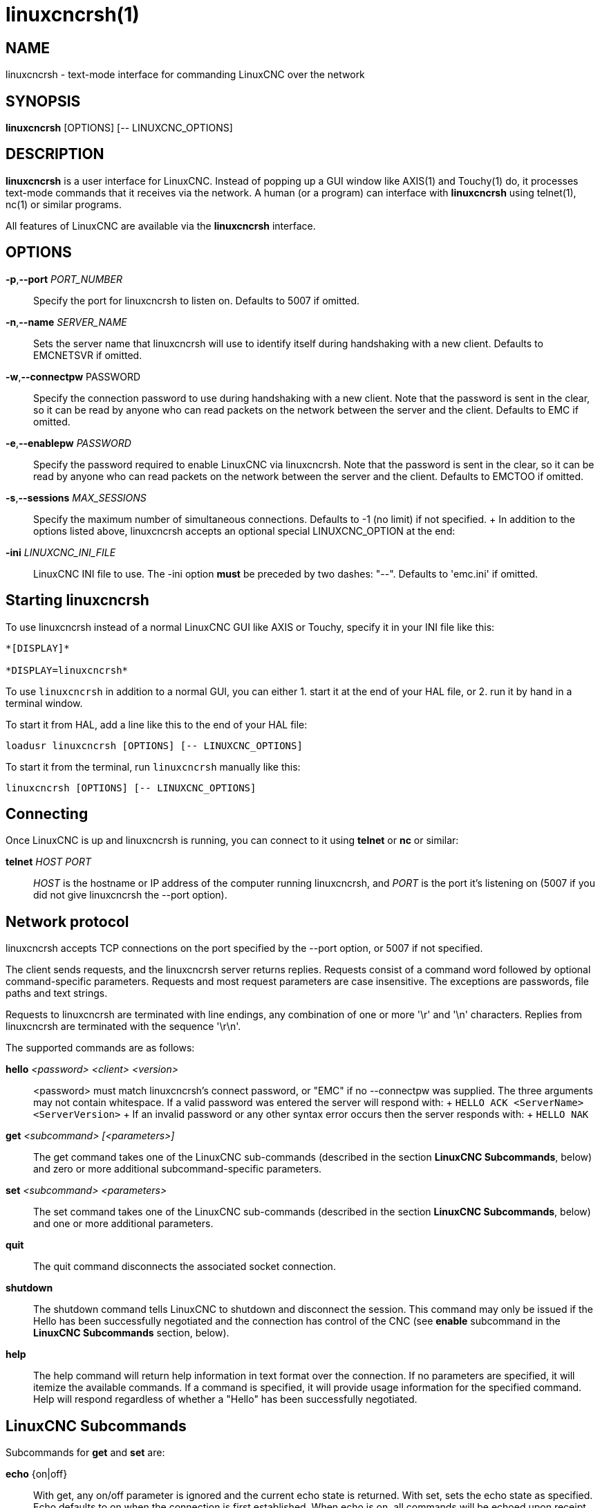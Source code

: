 = linuxcncrsh(1)

== NAME

linuxcncrsh - text-mode interface for commanding LinuxCNC over the network

== SYNOPSIS

*linuxcncrsh* [OPTIONS] [-- LINUXCNC_OPTIONS]

== DESCRIPTION

*linuxcncrsh* is a user interface for LinuxCNC.
Instead of popping up a GUI window like AXIS(1) and Touchy(1) do,
it processes text-mode commands that it receives via the network.
A human (or a program) can interface with *linuxcncrsh* using telnet(1), nc(1) or similar programs.

All features of LinuxCNC are available via the *linuxcncrsh* interface.

== OPTIONS

*-p*,*--port* _PORT_NUMBER_::
  Specify the port for linuxcncrsh to listen on. Defaults to 5007 if omitted.

*-n*,*--name* _SERVER_NAME_::
  Sets the server name that linuxcncrsh will use to identify itself during
  handshaking with a new client. Defaults to EMCNETSVR if omitted.

*-w*,*--connectpw* PASSWORD::
  Specify the connection password to use during handshaking with a new client.
  Note that the password is sent in the clear, so it can be read by anyone
  who can read packets on the network between the server and the client.
  Defaults to EMC if omitted.

*-e*,*--enablepw* _PASSWORD_::
  Specify the password required to enable LinuxCNC via linuxcncrsh.
  Note that the password is sent in the clear, so it can be read by anyone
  who can read packets on the network between the server and the client.
  Defaults to EMCTOO if omitted.

*-s*,*--sessions* _MAX_SESSIONS_::
  Specify the maximum number of simultaneous connections.
  Defaults to -1 (no limit) if not specified.
  +
  In addition to the options listed above, linuxcncrsh accepts an optional
  special LINUXCNC_OPTION at the end:

*-ini* _LINUXCNC_INI_FILE_::
  LinuxCNC INI file to use. The -ini option *must* be preceded by two dashes: "--".
  Defaults to 'emc.ini' if omitted.

== Starting linuxcncrsh

To use linuxcncrsh instead of a normal LinuxCNC GUI like AXIS or Touchy,
specify it in your INI file like this:

----
*[DISPLAY]*

*DISPLAY=linuxcncrsh*
----

To use `linuxcncrsh` in addition to a normal GUI, you can either
1. start it at the end of your HAL file, or
2. run it by hand in a terminal window.

To start it from HAL, add a line like this to the end of your HAL file:

----
loadusr linuxcncrsh [OPTIONS] [-- LINUXCNC_OPTIONS]
----

To start it from the terminal, run `linuxcncrsh` manually like this:

----
linuxcncrsh [OPTIONS] [-- LINUXCNC_OPTIONS]
----

== Connecting

Once LinuxCNC is up and linuxcncrsh is running, you can connect to it
using *telnet* or *nc* or similar:

*telnet* _HOST_ _PORT_::
  _HOST_ is the hostname or IP address of the computer running linuxcncrsh,
  and _PORT_ is the port it's listening on
  (5007 if you did not give linuxcncrsh the --port option).

== Network protocol

linuxcncrsh accepts TCP connections on the port specified by the --port option,
or 5007 if not specified.

The client sends requests, and the linuxcncrsh server returns replies.
Requests consist of a command word followed by optional command-specific parameters.
Requests and most request parameters are case insensitive.
The exceptions are passwords, file paths and text strings.

Requests to linuxcncrsh are terminated with line endings,
any combination of one or more '\r' and '\n' characters.
Replies from linuxcncrsh are terminated with the sequence '\r\n'.

The supported commands are as follows:

*hello* _<password>_ _<client>_ _<version>_::
  <password> must match linuxcncrsh's connect password, or "EMC" if no --connectpw was supplied.
  The three arguments may not contain whitespace.
  If a valid password was entered the server will respond with:
  +
  `HELLO ACK <ServerName> <ServerVersion>`
  +
  If an invalid password or any other syntax error occurs then the server responds with:
  +
  `HELLO NAK`

*get* _<subcommand>_ _[<parameters>]_::
  The get command takes one of the LinuxCNC sub-commands (described in the
  section *LinuxCNC Subcommands*, below) and zero or more additional
  subcommand-specific parameters.

*set* _<subcommand>_ _<parameters>_::
  The set command takes one of the LinuxCNC sub-commands (described in the
  section *LinuxCNC Subcommands*, below) and one or more additional parameters.

*quit*::
  The quit command disconnects the associated socket connection.

*shutdown*::
  The shutdown command tells LinuxCNC to shutdown and disconnect the session.
  This command may only be issued if the Hello has been successfully negotiated
  and the connection has control of the CNC
  (see *enable* subcommand in the *LinuxCNC Subcommands* section, below).

*help*::
  The help command will return help information in text format over the connection.
  If no parameters are specified, it will itemize the available commands.
  If a command is specified, it will provide usage information for the specified command.
  Help will respond regardless of whether a "Hello" has been successfully negotiated.

== LinuxCNC Subcommands

Subcommands for *get* and *set* are:

*echo* {on|off}::
  With get, any on/off parameter is ignored and the current echo state is returned.
  With set, sets the echo state as specified.
  Echo defaults to on when the connection is first established.
  When echo is on, all commands will be echoed upon receipt.
  This state is local to each connection.

*verbose* {on|off}::
  With get, any on/off parameter is ignored and the current verbose state is returned.
  With set, sets the verbose state as specified. When verbose mode is on
  all set commands return positive acknowledgement in the form
  +
  SET <COMMAND> ACK
  +
  and text error messages will be issued (FIXME: I don't know what this means).
  The verbose state is local to each connection, and starts out OFF on new connections.

*enable* { _<passwd>_ | off }::
  The session's enable state indicates whether the current connection is enabled to perform control functions.
  With get, any parameter is ignored, and the current enable state is returned.
  With set and a valid password matching linuxcncrsh's --enablepw (EMCTOO if not specified),
  the current connection is enabled for control functions. "OFF" may not
  be used as a password and disables control functions for this connection.

*config* [TBD]::
  Unused, ignore for now.

*comm_mode* { ascii | binary }::
  With get, any parameter is ignored and the current communications mode is returned.
  With set, will set the communications mode to the specified mode.
  The ASCII mode is the text request/reply mode, the binary protocol is not currently designed or implemented.

*comm_prot* _<version>_::
  With get, any parameter is ignored and the current protocol version used
  by the server is returned. With set, sets the server to use the
  specified protocol version, provided it is lower than or equal to the
  highest version number supported by the server implementation.

*inifile*::
  Not currently implemented! With get, returns the string 'emc.ini'.
  Should return the full path and file name of the current configuration INI file.
  Setting this does nothing.

*plat*::
  With get, returns the string 'Linux'.

*ini* _<var>_ _<section>_::
  Not currently implemented, do not use!
  Should return the string value of _<var>_ in section <section> of the INI file.

*debug* _<value>_::
  With get, any parameter is ignored and the current integer value of
  EMC_DEBUG is returned. Note that the value of EMC_DEBUG returned is the
  from the UI's INI file, which may be different than emc's INI file. With
  set, sends a command to the EMC to set the new debug level, and sets the
  EMC_DEBUG global here to the same value. This will make the two values
  the same, since they really ought to be the same.

*wait_mode* { received | done }::
  The wait_mode setting controls the wait after receiving a command.
  It can be "received" (after the command was sent and received) or "done"
  (after the command was done).
  With get, any parameter is ignored and the current wait_mode setting is returned.
  With set, set the wait_mode setting to the specified value.

*wait* { received | done }::
  With set, force a wait for the previous command to be received, or done.

*set_timeout* _<timeout>_::
  With set, set the timeout for commands to return to <timeout> seconds.
  Timeout is a real number. If it's <= 0.0, it means wait forever.
  Default is 0.0, wait forever.

*update* { none | auto }::
  The update mode controls whether to return fresh or stale values for "get" requests.
  When the update mode is "none" it returns stale values,
  when it's "auto" it returns fresh values.
  Defaults to "auto" for new connections.
  Set this to "none" if you like to be confused.

*error*::
  With get, returns the current error string, or "ok" if no error.

*operator_display*::
  With get, returns the current operator display string, or "ok" if none.

*operator_text*::
  With get, returns the current operator text string, or "ok" if none.

*time*::
  With get, returns the time, in seconds, from the start of the epoch.
  This starting time depends on the platform.

*estop* { on | off }::
  With get, ignores any parameters and returns the current estop setting
  as "on" or "off". With set, sets the estop as specified. E-stop "on"
  means the machine is in the estop state and won't run.

*machine* { on | off }::
  With get, ignores any parameters and returns the current machine power setting as "on" or "off".
  With set, sets the machine on or off as specified.

*mode* { manual | auto | mdi }::
  With get, ignores any parameters and returns the current machine mode.
  With set, sets the machine mode as specified.

*mist* { on | off }::
  With get, ignores any parameters and returns the current mist coolant setting.
  With set, sets the mist setting as specified.

*flood* { on | off }::
  With get, ignores any parameters and returns the current flood coolant setting.
  With set, sets the flood setting as specified.

*spindle* { forward | reverse | increase | decrease | constant | off } {_<spindle>_}::
  With get, any parameter is ignored and the current spindle state is returned as
  "forward", "reverse", "increase", "decrease", or "off".
  With set, sets the spindle as specified. Note that "increase" and "decrease"
  will cause a speed change in the corresponding direction until a "constant" command is sent.
  If "spindle" is omitted, spindle 0 is selected.  If -1, all spindles are selected.

*brake* { on | off } {<spindle>}::
  With get, any parameter is ignored and the current brake setting is returned.
  With set, the brake is set as specified.
  If "spindle" is omitted, spindle 0 is selected.
  If -1, all spindles are selected.

*tool*::
  With get, returns the id of the currently loaded tool.

*tool_offset*::
  With get, returns the currently applied tool length offset.

*load_tool_table* <file>::
  With set, loads the tool table specified by <file>.

*home* {0|1|2|...} | -1::
  With set, homes the indicated joint or, if -1, homes all joints.

*jog_stop* __joint_number__|__axis_letter__
  With set, stop any in-progress jog on the specified joint or axis.
  If TELEOP_ENABLE is OFF, use __joint_number__.  If TELEOP_ENABLE is ON, use __axis_letter__.

_jog joint_number_ | _axis_letter_ _<speed>_::
  With set, jog the specified joint or axis at <speed>; sign of speed is direction.
  If TELEOP_ENABLE is OFF, use joint_number; If TELEOP_ENABLE is ON, use axis_letter.

*jog_incr* __jog_number__ | __axis_letter__ __<speed>__ __<incr>__::
  With set, jog the indicated joint or axis by increment <incr> at the _<speed>_;
  sign of speed is direction. If TELEOP_ENABLE is OFF, use __joint_number__.
  If TELEOP_ENABLE is ON, use __axis_letter__.

*feed_override* _<percent>_::
  With get, any parameter is ignored and the current feed override is returned (as a percentage of commanded feed).
  With set, sets the feed override as specified.

*spindle_override* _<percent>_ {__<spindle>__}::
  With get, any parameter is ignored and the current spindle override is returned (as a percentage of commanded speed).
  With set, sets the spindle override as specified.
  If "spindle" is omitted, spindle 0 is selected. If -1, all spindles are selected.

*abs_cmd_pos* [{0|1|...}]::
  With get, returns the specified axis' commanded position in absolute coordinates.
  If no axis is specified, returns all axes' commanded absolute position.

*abs_act_pos* [{0|1|...}]::
  With get, returns the specified axis' actual position in absolute coordinates.
  If no axis is specified, returns all axes' actual absolute position.

*rel_cmd_pos* [{0|1|...}]::
  With get, returns the specified axis' commanded position in relative coordinates, including tool length offset.
  If no axis is specified, returns all axes' commanded relative position.

*rel_act_pos* [{0|1|...}]::
  With get, returns the specified axis' actual position in relative coordinates, including tool length offset.
  If no axis is specified, returns all axes' actual relative position.

*joint_pos* [{0|1|...}]::
  With get, returns the specified joint's actual position in absolute coordinates, excluding tool length offset.
  If no joint is specified, returns all joints' actual absolute position.

*pos_offset [{X|Y|Z|R|P|W}]*
  With get, returns the position offset associated with the world coordinate provided.

*joint_limit [{0|1|...}]*
  With get, returns limit status of the specified joint as "ok", "minsoft", "minhard", "maxsoft", or "maxhard".
  If no joint number is specified, returns the limit status of all joints.

*joint_fault [{0|1|...}]*
  With get, returns the fault status of the specified joint as "ok" or "fault".
  If no joint number is specified, returns the fault status of all joints.

*joint_homed [{0|1|...}]*
  With get, returns the homed status of the specified joint as "homed" or "not".
  If no joint number is specified, returns the homed status of all joints.

*mdi* _<string>_::
  With set, sends _<string>_ as an MDI command.

*task_plan_init*::
  With set, initializes the program interpreter.

*open* _<filename>_::
  With set, opens the named file. The <filename> is opened by linuxcnc,
  so it should either be an absolute path or a relative path
  starting in the LinuxCNC working directory (the directory of the active INI file).

*run* [_<StartLine>_]::
  With set, runs the opened program. If no StartLine is specified, runs from the beginning.
  If a StartLine is specified, start line, runs from that line.
  A start line of -1 runs in verify mode.

*pause*::
  With set, pause program execution.

*resume*::
  With set, resume program execution.

*abort*::
  With set, abort program or MDI execution.

*step*::
  With set, step the program one line.

*program*::
  With get, returns the name of the currently opened program, or "none".

*program_line*::
  With get, returns the currently executing line of the program.

*program_status*::
  With get, returns "idle", "running", or "paused".

*program_codes*::
  With get, returns the string for the currently active program codes.

*joint_type* [_<joint>_]::
  With get, returns "linear", "angular", or "custom" for the type of the
  specified joint (or for all joints if none is specified).

*joint_units* [__<joint>__]::
  With get, returns "inch", "mm", "cm", or "deg", "rad", "grad", or "custom",
  for the corresponding native units of the specified joint (or for all joints if none is specified).
  The type of the axis (linear or angular) is used to resolve which type of units are returned.
  The units are obtained heuristically, based on the EMC_AXIS_STAT::units numerical value of user units per mm or deg.
  For linear joints, something close to 0.03937 is deemed "inch", 1.000 is "mm", 0.1 is "cm", otherwise it's "custom".
  For angular joints, something close to 1.000 is deemed "deg", PI/180 is "rad", 100/90 is "grad", otherwise it's "custom".

*program_units*::
  Synonym for program_linear_units.

*program_linear_units*::
  With get, returns "inch", "mm", "cm", or "none", for the corresponding
  linear units that are active in the program interpreter.

*program_angular_units*::
  With get, returns "deg", "rad", "grad", or "none" for the corresponding
  angular units that are active in the program interpreter.

*user_linear_units*::
  With get, returns "inch", "mm", "cm", or "custom", for the corresponding
  native user linear units of the LinuxCNC trajectory level. This is
  obtained heuristically, based on the EMC_TRAJ_STAT::linearUnits
  numerical value of user units per mm. Something close to 0.03937 is
  deemed "inch", 1.000 is "mm", 0.1 is "cm", otherwise it's "custom".

*user_angular_units*::
  Returns "deg", "rad", "grad", or "custom" for the corresponding native
  user angular units of the LinuxCNC trajectory level.
  Like with linear units, this is obtained heuristically.

*display_linear_units*::
  With get, returns "inch", "mm", "cm", or "custom",
  for the linear units that are active in the display.
  This is effectively the value of linearUnitConversion.

*display_angular_units*::
  With get, returns "deg", "rad", "grad", or "custom",
  for the angular units that are active in the display.
  This is effectively the value of angularUnitConversion.

*linear_unit_conversion* { inch | mm | cm | auto }::
  With get, any parameter is ignored and the active unit conversion is returned.
  With set, sets the unit to be displayed.
  If it's "auto", the units to be displayed match the program units.

*angular_unit_conversion* { deg | rad | grad | auto }::
  With get, any parameter is ignored and the active unit conversion is returned.
  With set, sets the units to be displayed.
  If it's "auto", the units to be displayed match the program units.

*probe_clear*::
  With set, clear the probe tripped flag.

*probe_tripped*::
  With get, return the probe state - has the probe tripped since the last clear?

*probe_value*::
  With get, return the current value of the probe signal.

*probe* _<x>_ _<y>_ _<z>_::
  With set, move toward a certain location. If the probe is tripped on the
  way stop motion, record the position and raise the probe tripped flag.

*teleop_enable* [ on | off ]::
  With get, any parameter is ignored and the current teleop mode is returned.
  With set, sets the teleop mode as specified.

*kinematics_type*::
  With get, returns the type of kinematics functions used (identity=1, serial=2, parallel=3, custom=4).

*override_limits* { on | off }::
  With get, any parameter is ignored and the override_limits setting is returned.
  With set, the override_limits parameter is set as specified.
  If override_limits is on, disables end of travel hardware limits to allow jogging off of a limit.
  If parameters is off, then hardware limits are enabled.

*optional_stop* {0|1}::
  With get, any parameter is ignored and the current "optional stop on M1"
  setting is returned. With set, the setting is set as specified.

== Example Session

This section shows an example session to the local machine (*localhost*).
Bold items are typed by you, non-bold is machine output.
Default values are shown for --port _PORT_NUMBER_ (*5007*), --conectpw _PASSWORD_ (*EMC*), and --enablepw _PASSWORD_ (*EMCTOO*).

The user connects to linuxcncrsh, handshakes with the server (hello),
enables machine commanding from this session (set enable), brings the
machine out of E-stop (set estop off) and turns it on (set machine on),
homes all the axes, switches the machine to mdi mode, sends an MDI
G-code command, then disconnects and shuts down LinuxCNC.

 > *telnet localhost 5007* +
 Trying 127.0.0.1... +
 Connected to 127.0.0.1 +
 Escape character is '^]'. +
 *hello EMC user-typing-at-telnet 1.0* +
 HELLO ACK EMCNETSVR 1.1 +
 *set enable EMCTOO* +
 set enable EMCTOO +
 *set mode manual* +
 set mode manual +
 *set estop off* +
 set estop off +
 *set machine on* +
 set machine on +
 *set home 0* +
 set home 0 +
 *set home 1* +
 set home 1 +
 *set home 2* +
 set home 2 +
 *set mode mdi* +
 set mode mdi +
 *set mdi g0x1* +
 set mdi g0x1 +
 *help* +
 help +
 Available commands: Hello <password> <client name> <protocol version>
 Get <emc command> Set <emc command> Shutdown Help <command> +
 *help get* +
 help get +
 Usage: Get <emc command> Get commands require that a hello has been
 successfully negotiated. Emc command may be one of: Abs_act_pos
 Abs_cmd_pos +
 * ... * +
 *shutdown* +
 shutdown +
 Connection closed by foreign host.
